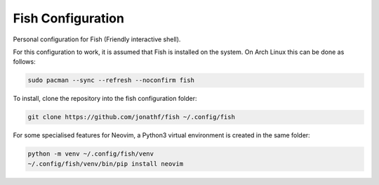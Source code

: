 Fish Configuration
==================

Personal configuration for Fish (Friendly interactive shell).

For this configuration to work, it is assumed that Fish is installed on the
system. On Arch Linux this can be done as follows:

.. code:: bash

    sudo pacman --sync --refresh --noconfirm fish

To install, clone the repository into the fish configuration folder:

.. code:: bash

    git clone https://github.com/jonathf/fish ~/.config/fish

For some specialised features for Neovim, a Python3 virtual environment is
created in the same folder:

.. code:: bash

    python -m venv ~/.config/fish/venv
    ~/.config/fish/venv/bin/pip install neovim
